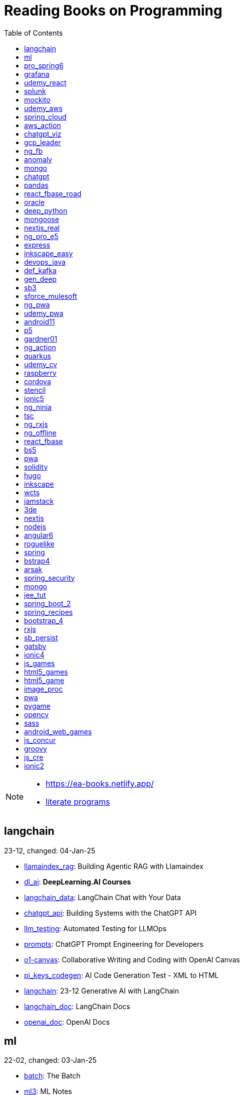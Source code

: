 = Reading Books on Programming
:icons: font
:toc: right

[NOTE]
====
- https://ea-books.netlify.app/
- link:lit/_build/html/index.html[literate programs]
====

==  langchain

23-12, changed: 04-Jan-25

- link:2023/23-12/langchain_code/llamaindex_rag.html[llamaindex_rag]: Building Agentic RAG with Llamaindex
- link:2023/23-12/langchain_code/dl_ai.html[dl_ai]: *DeepLearning.AI Courses*
- link:2023/23-12/langchain_code/langchain_data.html[langchain_data]: LangChain Chat with Your Data
- link:2023/23-12/langchain_code/chatgpt_api.html[chatgpt_api]: Building Systems with the ChatGPT API
- link:2023/23-12/langchain_code/llm_testing.html[llm_testing]: Automated Testing for LLMOps
- link:2023/23-12/langchain_code/prompts.html[prompts]: ChatGPT Prompt Engineering for Developers
- link:2023/23-12/langchain_code/o1-canvas.html[o1-canvas]: Collaborative Writing and Coding with OpenAI Canvas
- link:2023/23-12/langchain_code/pi_keys_codegen.html[pi_keys_codegen]: AI Code Generation Test - XML to HTML
- link:2023/23-12/langchain_code/langchain.html[langchain]: 23-12 Generative AI with LangChain
- link:2023/23-12/langchain_code/langchain_doc.html[langchain_doc]: LangChain Docs
- link:2023/23-12/langchain_code/openai_doc.html[openai_doc]: OpenAI Docs

==  ml

22-02, changed: 03-Jan-25

- link:2022/22-02/ml_code/batch.html[batch]: The Batch
- link:2022/22-02/ml_code/ml3.html[ml3]: ML Notes

==  pro_spring6

24-02, changed: 24-Dec-24

- link:2024/24-02/pro_spring6_code/a-cheatsheet.html[a-cheatsheet]: Spring Boot Actuator Cheat Sheet
- link:2024/24-02/pro_spring6_code/18_actuator.html[18_actuator]: Chapter 18. Monitoring Spring Applications
- link:2024/24-02/pro_spring6_code/pro_spring_6.html[pro_spring_6]: Pro Spring 6
- link:2024/24-02/pro_spring6_code/06_jdbc.html[06_jdbc]: Chapter 6. Spring Data Access with JDBC
- link:2024/24-02/pro_spring6_code/actuator_baeldung.html[actuator_baeldung]: Tutorial on Spring Boot Actuator from Baeldung
- link:2024/24-02/pro_spring6_code/03_introducing_ioc.html[03_introducing_ioc]: Chapter 3. Introducing IoC and DI in Spring
- link:2024/24-02/pro_spring6_code/02_getting_started.html[02_getting_started]: Chapter 2: Getting Started
- link:2024/24-02/pro_spring6_code/mybatis.html[mybatis]: MyBatis Notes

==  grafana

24-04, changed: 17-Dec-24

- link:2024/24-04/grafana_code/promql.html[promql]: PromQL Cheat Sheet
- link:2024/24-04/grafana_code/grafana.html[grafana]: Learn Grafana 10.x

==  udemy_react

22-10, changed: 22-Aug-24

- link:2022/22-10/udemy_react_code/udemy_react.html[udemy_react]: React - The Complete Guide (incl Hooks, React Router, Redux)
- link:2022/22-10/udemy_react_code/react_essentials_practice.html[react_essentials_practice]: 5. React Essentials - Practice Project
- link:2022/22-10/udemy_react_code/react_essentials.html[react_essentials]: 4. React Essentials - Deep Dive
- link:2022/22-10/udemy_react_code/react_basics.html[react_basics]: 3. React Basics and Working With Components - Udemy React Course
- link:2022/22-10/udemy_react_code/js_refresh.html[js_refresh]: 2. JavaScript Refresher - Udemy React Course
- link:2022/22-10/udemy_react_code/getting_started.html[getting_started]: 1. Getting Started - Udemy React Course
- link:2022/22-10/udemy_react_code/shopify.html[shopify]: Shopify Docs

==  splunk

24-03, changed: 19-Mar-24

- link:2024/24-03/splunk_code/splunk.html[splunk]: Practical Splunk Search Processing Language

==  mockito

23-02, changed: 09-Mar-24

- link:2023/23-02/mockito_code/mockito.html[mockito]: Mockito Made Clear
- link:2023/23-02/mockito_code/HelloMockitoTest.java.html[HelloMockitoTest.java]: HelloMockitoTest.java
- link:2023/23-02/mockito_code/HelloMockito.java.html[HelloMockito.java]: HelloMockito.java

==  udemy_aws

23-08, changed: 21-Feb-24

- link:2023/23-08/udemy_aws_code/udemy_aws.html[udemy_aws]: Ultimate AWS Certified Developer Associate 2024 NEW DVA-C02

==  spring_cloud

23-06, changed: 20-Feb-24

- link:2023/23-06/spring_cloud_code/spring_cloud.html[spring_cloud]: 23-06 Cloud Native Spring in Action With Spring Boot and Kubernetes

==  aws_action

23-08, changed: 18-Feb-24

- link:2023/23-08/aws_action_code/aws_action.html[aws_action]: 23-08 Amazon Web Services in Action

==  chatgpt_viz

24-01, changed: 13-Feb-24

- link:2024/24-01/chatgpt_viz_code/chatgpt_viz.html[chatgpt_viz]: 24-01 Python 3 Data Visualization Using ChatGPT
- link:2024/24-01/chatgpt_viz_code/streamlit_docs.html[streamlit_docs]: Streamlit Docs
- link:2024/24-01/chatgpt_viz_code/seaborn_docs.html[seaborn_docs]: Seaborn Docs

==  gcp_leader

23-09, changed: 07-Feb-24

- link:2023/23-09/gcp_leader_code/gcp_visual.html[gcp_visual]: 23-09 Visualizing Google Cloud

==  ng_fb

21-03, changed: 28-Jan-24

- link:2021/21-03/ng_fb_code/ng_new.html[ng_new]: New Angular Docs
- link:2021/21-03/ng_fb_code/8_ngrx.html[8_ngrx]: Section 8: Using NgRx for State Management
- link:2021/21-03/ng_fb_code/nb_fb.html[nb_fb]: Angular (Full App) with Angular Material, Angularfire & NgRx
- link:2021/21-03/ng_fb_code/5_material_data.html[5_material_data]: Section 5: Working with Data and Angular Material
- link:2021/21-03/ng_fb_code/4_material_deeper.html[4_material_deeper]: Section 4: Diving Deeper into Angular Material
- link:2021/21-03/ng_fb_code/3_material.html[3_material]: Section 3: Angular Material

==  anomaly

24-01, changed: 27-Jan-24

- link:2024/24-01/anomaly_code/anomaly.html[anomaly]: 24-01 Finding Ghosts in Your Data

==  mongo

23-10, changed: 26-Jan-24

- link:2023/23-10/mongo_code/mongo.html[mongo]: 23-10 MongoDB - The Definitive Guide
- link:2023/23-10/mongo_code/express.html[express]: Web Development with Node and Express

==  chatgpt

23-11, changed: 22-Jan-24

- link:2023/23-11/chatgpt_code/langchain.html[langchain]: DeepLearning.AI Course - LangChain for LLM Application Development
- link:2023/23-11/chatgpt_code/chatgpt.html[chatgpt]: OpenAI API Quotas

==  pandas

23-09, changed: 21-Jan-24

- link:2023/23-09/pandas_code/python.html[python]: Python Cheat Sheet
- link:2023/23-09/pandas_code/pandas.html[pandas]: Python for Data Analysis: Data Wrangling with pandas, NumPy, and Jupyter, 3rd Edition
- link:2023/23-09/pandas_code/conda.html[conda]: Conda Cheat Sheet

==  react_fbase_road

23-02, changed: 17-Jan-24

- link:2023/23-02/react_fbase_road_code/react_fbase_road.html[react_fbase_road]: The Road to React with Firebase

==  oracle

24-01, changed: 16-Jan-24

- link:2024/24-01/oracle_code/rabbitmq.html[rabbitmq]: RabbitMQ Tutorials
- link:2024/24-01/oracle_code/jasper.html[jasper]: JasperReports
- link:2024/24-01/oracle_code/oracle.html[oracle]: 24-01 Pro Oracle SQL Development

==  deep_python

23-08, changed: 25-Dec-23

- link:2023/23-08/deep_python_code/deep_python.html[deep_python]: 23-08 Deep Learning with Python - 2nd Edition

==  mongoose

23-10, changed: 07-Dec-23

- link:2023/23-10/mongoose_code/mongoose.html[mongoose]: MongooseJS Cheat Sheet

==  nextjs_real

23-10, changed: 12-Oct-23

- link:2023/23-10/nextjs_real_code/nextjs_real.html[nextjs_real]: Real-World Next.js

==  ng_pro_e5

22-08, changed: 25-Sep-23

- link:2022/22-08/ng_pro_e5_code/angular.html[angular]: Pro Angular

==  express

22-02, changed: 24-Sep-23

- link:2022/22-02/express_code/express.html[express]: Web Development with Node and Express

==  inkscape_easy

23-05, changed: 01-Sep-23

- link:2023/23-05/inkscape_easy_code/inkscape.html[inkscape]: = Inkscape Book
- link:2023/23-05/inkscape_easy_code/dk_toc.html[dk_toc]: = The Book of Inkscape: The Definitive Guide to the Graphics Editor, 2nd Edition
- link:2023/23-05/inkscape_easy_code/cr_toc.html[cr_toc]: = Design Made Easy with Inkscape: A practical guide to your journey from beginner to pro-level vector illustration

==  devops_java

23-03, changed: 24-Aug-23

- link:2023/23-03/devops_java_code/docker.html[docker]: DevOps Java Book

==  def_kafka

23-07, changed: 17-Aug-23

- link:2023/23-07/def_kafka_code/kafka.html[kafka]: Apache Kafka Notes

==  gen_deep

23-02, changed: 06-Aug-23

- link:2023/23-02/gen_deep_code/gen_deep.html[gen_deep]: Generative Deep Learning: Teaching Machines To Paint, Write, Compose, and Play

==  sb3

23-01, changed: 24-Jul-23

- link:2023/23-01/sb3_code/sb3.html[sb3]: = Learning Spring Boot 3.0: Simplify the development of production-grade applications using Java and Spring, 3rd Edition

==  sforce_mulesoft

22-10, changed: 07-Jul-23

- link:2022/22-10/sforce_mulesoft_code/sforce_mulesoft.html[sforce_mulesoft]: MuleSoft for Salesforce Developer

==  ng_pwa

19-05, changed: 29-Jun-23

- link:2019/19-05/ng_pwa_code/ng_pwa.html[ng_pwa]: 19-05 PWA with Angular
- link:2019/19-05/ng_pwa_code/angularfire.html[angularfire]: AngularFire

==  udemy_pwa

22-09, changed: 26-Jun-23

- link:2022/22-09/udemy_pwa_code/udemy_pwa.html[udemy_pwa]: Progressive Web Apps (PWA) - The Complete Guide

==  android11

21-09, changed: 04-May-23

- link:2021/21-09/android11_code/android11.html[android11]: Full Android 11 Masterclass Course | 14 Real Apps - 45 Hours

==  p5

18-04, changed: 04-May-23

- link:2018/18-04/p5_code/p5.html[p5]: Learn JavaScript with p5.js

==  gardner01

17-07, changed: 03-May-23

- link:2017/17-07/gardner01_code/gardner.html[gardner]: Gardner Books

==  ng_action

16-02, changed: 02-May-23

- link:2016/16-02/ng_action_code/angularjs.html[angularjs]: AngularJS in Action

==  quarkus

23-04, changed: 02-May-23

- link:2023/23-04/quarkus_code/quarkus.html[quarkus]: Kubernetes Native Microservices with Quarkus and MicroProfile

==  udemy_cv

23-04, changed: 21-Apr-23

- link:2023/23-04/udemy_cv_code/udemy_cv.html[udemy_cv]: Modern Computer Vision: PyTorch, Tensorflow2 Keras & OpenCV4

==  raspberry

16-12, changed: 27-Feb-23

- link:2016/16-12/raspberry_code/pi_setup.html[pi_setup]: Настройка Raspberry Pi
- link:2016/16-12/raspberry_code/mqtt.html[mqtt]: MQTT

==  cordova

16-09, changed: 10-Feb-23

- link:2016/16-09/cordova_code/cordova.html[cordova]: Cordova in Action

==  stencil

22-09, changed: 24-Jan-23

- link:2022/22-09/stencil_code/stencil.html[stencil]: Web Components & Stencil.js

==  ionic5

22-02, changed: 28-Dec-22

- link:2022/22-02/ionic5_code/ionic5.html[ionic5]: Ionic 5

==  ng_ninja

22-03, changed: 22-Dec-22

- link:2022/22-03/ng_ninja_code/ng_ninja.html[ng_ninja]: Become a ninja with Angular

==  tsc

19-09, changed: 20-Dec-22

- link:2019/19-09/tsc_code/tsc.html[tsc]: Essential TypeScript

==  ng_rxjs

22-05, changed: 09-Dec-22

- link:2022/22-05/ng_rxjs_code/ng_rxjs.html[ng_rxjs]: Reactive Patterns with RxJS for Angular

==  ng_offline

22-02, changed: 06-Dec-22

- link:2022/22-02/ng_offline_code/offline.html[offline]: Building Offline Applications with Angular

==  react_fbase

22-11, changed: 08-Nov-22

- link:2022/22-11/react_fbase_code/react_fbase.html[react_fbase]: Beginning React and Firebase

==  bs5

22-10, changed: 28-Oct-22

- link:2022/22-10/bs5_code/bs5.html[bs5]: Bootstrap 5 Foundations

==  pwa

22-05, changed: 21-Oct-22

- link:2022/22-05/pwa_code/learning_pwa.html[learning_pwa]: Learning Progressive Web Apps

==  solidity

22-10, changed: 28-Sep-22

- link:2022/22-10/solidity_code/solidity.html[solidity]: Solidity Programming Essentials

==  hugo

22-02, changed: 26-Sep-22

- link:2022/22-02/hugo_code/hugo.html[hugo]: Build Websites with Hugo: Fast Web Development with Markdown

==  inkscape

22-10, changed: 12-Sep-22

- link:2022/22-10/inkscape_code/inkscape.html[inkscape]: The Book of Inkscape: The Definitive Guide to the Graphics Editor, 2nd Edition

==  wcts

22-09, changed: 01-Sep-22

- link:2022/22-09/wcts_code/wcts.html[wcts]: Developing Web Components with TypeScript

==  jamstack

22-06, changed: 23-Jun-22

- link:2022/22-06/jamstack_code/jamstack.html[jamstack]: The Jamstack Book

==  3de

22-04, changed: 14-Jun-22

- link:2022/22-04/3de_code/3de.html[3de]: 3D Game Programming for Kids

==  nextjs

22-06, changed: 14-Jun-22

- link:2022/22-06/nextjs_code/nextjs.html[nextjs]: Real-World Next.js

==  nodejs

18-11, changed: 27-Apr-22

- link:2018/18-11/nodejs_code/nodejs.html[nodejs]: Practical Node.js

==  angular6

18-10, changed: 05-Apr-22

- link:2018/18-10/angular6_code/angular-directives.html[angular-directives]: Angular Directives
- link:2018/18-10/angular6_code/angular6.html[angular6]: Pro Angular 6
- link:2018/18-10/angular6_code/ng_heroes.html[ng_heroes]: Tour of Heroes app
- link:2018/18-10/angular6_code/ng_tut.html[ng_tut]: Getting Started with Angular

==  roguelike

22-01, changed: 13-Feb-22

- link:2022/22-01/roguelike_code/phaser.html[phaser]: Roguelike Development with JavaScript

==  spring

22-02, changed: 11-Feb-22

- link:2022/22-02/spring_code/spring.html[spring]: Spring in Action, 6th Edition

==  bstrap4

21-11, changed: 30-Jan-22

- link:2021/21-11/bstrap4_code/bstrap4.html[bstrap4]: Bootstrap - Create 4 Real World Projects

==  arsak

21-10, changed: 26-Jan-22

- link:2021/21-10/arsak_code/arsak.html[arsak]: Программирование игр и головоломок

==  spring_security

20-11, changed: 20-Jan-22

- link:2020/20-11/spring_security_code/jwt.html[jwt]: Spring Security in Action

==  mongo

15-11, changed: 13-Jul-21

- link:2015/15-11/mongo_code/mongo.html[mongo]: MongoDB for Java Developers

==  jee_tut

21-05, changed: 27-May-21

- link:2021/21-05/jee_tut_code/persist.html[persist]: PART VI. Persistence

==  spring_boot_2

18-12, changed: 19-May-21

- link:2018/18-12/spring_boot_2_code/springboot2.html[springboot2]: Spring Boot 2 Recipes

==  spring_recipes

15-12, changed: 02-May-21

- link:2015/15-12/spring_recipes_code/soap.html[soap]: Chapter 14. Spring Java Enterprise Services and Remoting Technologies

==  bootstrap_4

17-03, changed: 20-Feb-21

- link:2017/17-03/bootstrap_4_code/bs4.html[bs4]: Introducing Bootstrap 4

==  rxjs

17-09, changed: 09-Feb-21

- link:2017/17-09/rxjs_code/rxjs.html[rxjs]: RxJS in Action

==  sb_persist

20-04, changed: 21-Dec-20

- link:2020/20-04/sb_persist_code/sb_persist.html[sb_persist]: Spring Boot Persistence Best Practices

==  gatsby

20-08, changed: 06-Dec-20

- link:2020/20-08/gatsby_code/gatsby.html[gatsby]: Using Gatsby and Netlify CMS

==  ionic4

19-02, changed: 05-May-20

- link:2019/19-02/ionic4_code/hackernews.html[hackernews]: Hacker News App
- link:2019/19-02/ionic4_code/router.html[router]: Angular Router

==  js_games

15-10, changed: 29-Dec-19

- link:2015/15-10/js_games_code/js_games.html[js_games]: Building JavaScript Games

==  html5_games

15-07, changed: 27-Dec-19

- link:2015/15-07/html5_games_code/html5_games.html[html5_games]: Advanced Game Design with HTML5 and JavaScript

==  html5_game

18-01, changed: 24-Dec-19

- link:2018/18-01/html5_game_code/html5_game.html[html5_game]: Cross Over to HTML5 Game Development

==  image_proc

19-08, changed: 14-Sep-19

- link:2019/19-08/image_proc_code/image_proc.html[image_proc]: Practical Machine Learning and Image Processing

==  pwa

18-05, changed: 11-Sep-19

- link:2018/18-05/pwa_code/pwa.html[pwa]: Progressive Web Apps
- link:2018/18-05/pwa_code/background-sync.html[background-sync]: Background Sync

==  pygame

19-09, changed: 07-Sep-19

- link:2019/19-09/pygame_code/pygame.html[pygame]: Python, PyGame, and Raspberry Pi Game Development

==  opencv

19-08, changed: 26-Aug-19

- link:2019/19-08/opencv_code/opencv.html[opencv]: Learn Computer Vision Using OpenCV

==  sass

17-05, changed: 13-May-19

- link:2017/17-05/sass_code/sass.html[sass]: Pragmatic Guide to Sass 3

==  android_web_games

13-01, changed: 11-May-19

- link:2013/13-01/android_web_games_code/game.html[game]: Pro Android Web Game Apps

==  js_concur

16-11, changed: 10-May-19

- link:2016/16-11/js_concur_code/eventloop.html[eventloop]: JavaScript Concurrency

==  groovy

18-05, changed: 09-May-19

- link:2018/18-05/groovy_code/xml-docs.html[xml-docs]: Processing XML
- link:2018/18-05/groovy_code/venkat.html[venkat]: Programming Groovy 2
- link:2018/18-05/groovy_code/gdk.html[gdk]: Learning Groovy
- link:2018/18-05/groovy_code/gdk-docs.html[gdk-docs]: The Groovy Development Kit

==  js_cre

17-01, changed: 26-Apr-19

- link:2017/17-01/js_cre_code/audiovideo.html[audiovideo]: JavaScript Creativity

==  ionic2

17-05, changed: 12-Apr-19

- link:2017/17-05/ionic2_code/typescript.html[typescript]: TypeScript
- link:2017/17-05/ionic2_code/socialsharing.html[socialsharing]: Social Sharing
- link:2017/17-05/ionic2_code/ionicforms.html[ionicforms]: Ionic Forms
